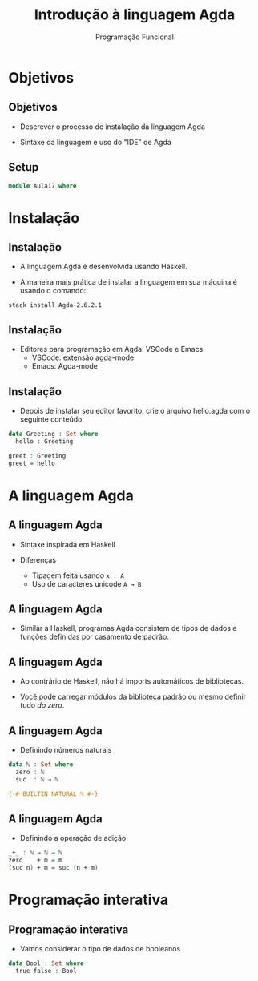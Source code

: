 #+OPTIONS: date:nil reveal_mathjax:t toc:nil num:nil
#+OPTIONS: tex t
#+OPTIONS: timestamp:nil
#+PROPERTY: tangle Aula17.lagda
#+PROPERTY: :header-args:agda2: :prologue ":{\n" :epilogue ":}\n"
#+REVEAL_THEME: white
#+REVEAL_HLEVEL: 1
#+REVEAL_ROOT: file:///users/rodrigo/reveal.js

#+Title: Introdução à linguagem Agda
#+Author: Programação Funcional

* Objetivos

** Objetivos

- Descrever o processo de instalação da linguagem Agda

- Sintaxe da linguagem e uso do "IDE" de Agda

** Setup

#+begin_src agda :tangle yes :exports code
module Aula17 where
#+end_src

* Instalação

** Instalação

- A linguagem Agda é desenvolvida usando Haskell.

- A maneira mais prática de instalar a linguagem em sua máquina é usando o comando:

#+begin_src shell
stack install Agda-2.6.2.1
#+end_src

** Instalação

- Editores para programação em Agda: VSCode e Emacs
  - VSCode: extensão agda-mode
  - Emacs: Agda-mode

** Instalação

- Depois de instalar seu editor favorito, crie o arquivo hello.agda com o seguinte conteúdo:

#+begin_src agda :tangle yes :exports code
data Greeting : Set where
  hello : Greeting

greet : Greeting
greet = hello
#+end_src

* A linguagem Agda

** A linguagem Agda

- Sintaxe inspirada em Haskell

- Diferenças
   - Tipagem feita usando ~x : A~
   - Uso de caracteres unicode ~A → B~
   
** A linguagem Agda

- Similar a Haskell, programas Agda consistem de tipos de dados e funções definidas por casamento de padrão.

** A linguagem Agda

- Ao contrário de Haskell, não há imports automáticos de bibliotecas.

- Você pode carregar módulos da biblioteca padrão ou mesmo definir tudo /do zero/.

** A linguagem Agda

- Definindo números naturais

#+begin_src agda :exports code :tangle yes
data ℕ : Set where
  zero : ℕ
  suc  : ℕ → ℕ

{-# BUILTIN NATURAL ℕ #-}
#+end_src

** A linguagem Agda

- Definindo a operação de adição

#+begin_src agda :exports code :tangle yes
_+_ : ℕ → ℕ → ℕ
zero    + m = m
(suc n) + m = suc (n + m)
#+end_src

* Programação interativa

** Programação interativa

- Vamos considerar o tipo de dados de booleanos

#+begin_src agda :exports code :tangle yes
data Bool : Set where
  true false : Bool
#+end_src



